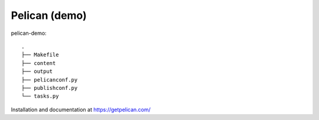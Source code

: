 Pelican (demo)
==============

pelican-demo::

    .
    ├── Makefile
    ├── content
    ├── output
    ├── pelicanconf.py
    ├── publishconf.py
    └── tasks.py

Installation and documentation at https://getpelican.com/
